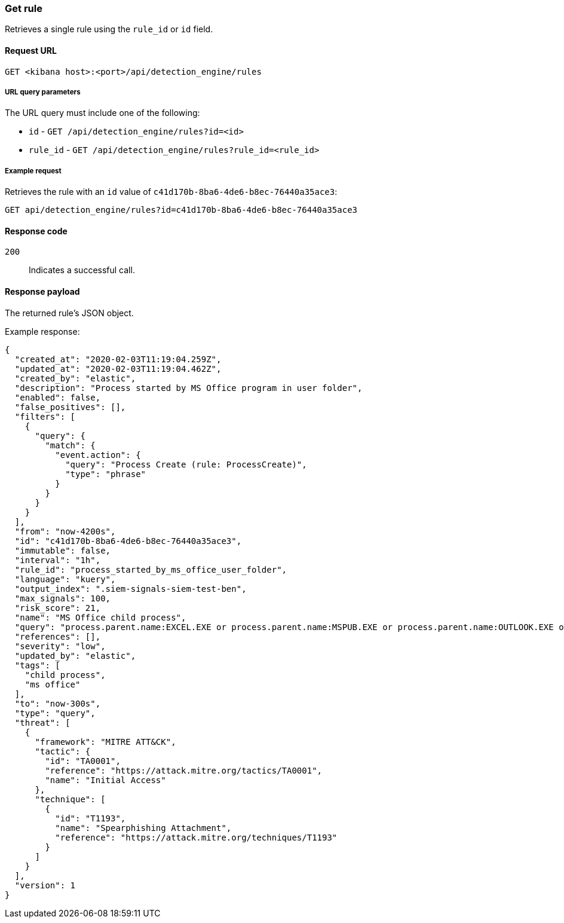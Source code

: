 [[rules-api-get]]
=== Get rule

Retrieves a single rule using the `rule_id` or `id` field.

==== Request URL

`GET <kibana host>:<port>/api/detection_engine/rules`

===== URL query parameters

The URL query must include one of the following:

* `id` - `GET /api/detection_engine/rules?id=<id>`
* `rule_id` - `GET /api/detection_engine/rules?rule_id=<rule_id>`

===== Example request

Retrieves the rule with an `id` value of `c41d170b-8ba6-4de6-b8ec-76440a35ace3`:

[source,console]
--------------------------------------------------
GET api/detection_engine/rules?id=c41d170b-8ba6-4de6-b8ec-76440a35ace3
--------------------------------------------------
// KIBANA

==== Response code

`200`:: 
    Indicates a successful call.
    
==== Response payload

The returned rule's JSON object.

Example response:

[source,json]
--------------------------------------------------
{
  "created_at": "2020-02-03T11:19:04.259Z",
  "updated_at": "2020-02-03T11:19:04.462Z",
  "created_by": "elastic",
  "description": "Process started by MS Office program in user folder",
  "enabled": false,
  "false_positives": [],
  "filters": [
    {
      "query": {
        "match": {
          "event.action": {
            "query": "Process Create (rule: ProcessCreate)",
            "type": "phrase"
          }
        }
      }
    }
  ],
  "from": "now-4200s",
  "id": "c41d170b-8ba6-4de6-b8ec-76440a35ace3",
  "immutable": false,
  "interval": "1h",
  "rule_id": "process_started_by_ms_office_user_folder",
  "language": "kuery",
  "output_index": ".siem-signals-siem-test-ben",
  "max_signals": 100,
  "risk_score": 21,
  "name": "MS Office child process",
  "query": "process.parent.name:EXCEL.EXE or process.parent.name:MSPUB.EXE or process.parent.name:OUTLOOK.EXE or process.parent.name:POWERPNT.EXE or process.parent.name:VISIO.EXE or process.parent.name:WINWORD.EXE",
  "references": [],
  "severity": "low",
  "updated_by": "elastic",
  "tags": [
    "child process",
    "ms office"
  ],
  "to": "now-300s",
  "type": "query",
  "threat": [
    {
      "framework": "MITRE ATT&CK",
      "tactic": {
        "id": "TA0001",
        "reference": "https://attack.mitre.org/tactics/TA0001",
        "name": "Initial Access"
      },
      "technique": [
        {
          "id": "T1193",
          "name": "Spearphishing Attachment",
          "reference": "https://attack.mitre.org/techniques/T1193"
        }
      ]
    }
  ],
  "version": 1
}

--------------------------------------------------